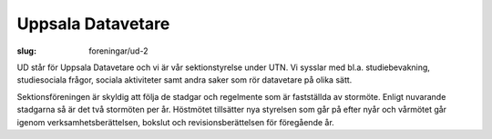 Uppsala Datavetare
##################

:slug: foreningar/ud-2

|UD-logga|

UD står för Uppsala Datavetare och vi är vår sektionstyrelse under UTN.
Vi sysslar med bl.a. studiebevakning, studiesociala frågor, sociala
aktiviteter samt andra saker som rör datavetare på olika sätt.

Sektionsföreningen är skyldig att följa de stadgar och regelmente som är
fastställda av stormöte. Enligt nuvarande stadgarna så är det två
stormöten per år. Höstmötet tillsätter nya styrelsen som går på efter
nyår och vårmötet går igenom verksamhetsberättelsen, bokslut och
revisionsberättelsen för föregående år.

.. |UD-logga| image:: http://www.datavetenskap.nu/wp-content/uploads/2014/10/ud.png
